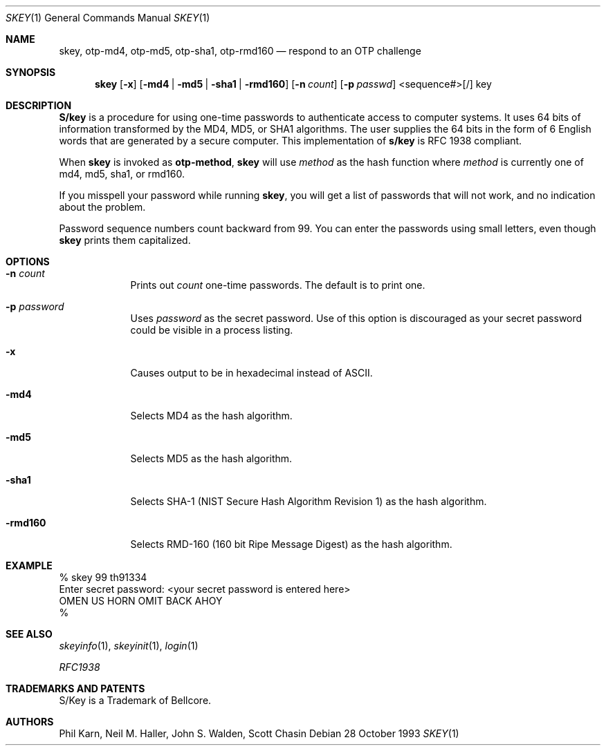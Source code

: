 .\" $OpenBSD: skey.1,v 1.13 1998/11/04 22:36:40 aaron Exp $
.\"	@(#)skey.1	1.1 	10/28/93
.\"
.Dd 28 October 1993
.Dt SKEY 1
.Os
.Sh NAME
.Nm skey, otp-md4, otp-md5, otp-sha1, otp-rmd160
.Nd respond to an OTP challenge
.Sh SYNOPSIS
.Nm skey
.Op Fl x
.Op Fl md4 | Fl md5 | Fl sha1 | Fl rmd160
.Op Fl n Ar count
.Op Fl p Ar passwd
<sequence#>[/] key
.Sh DESCRIPTION
.Nm S/key
is a procedure for using one-time passwords to authenticate access to
computer systems. It uses 64 bits of information transformed by the
MD4, MD5, or SHA1 algorithms. The user supplies the 64 bits in the form
of 6 English words that are generated by a secure computer.  This
implementation of
.Nm s/key
is RFC 1938 compliant.
.Pp
When
.Nm skey
is invoked as 
.Nm otp-method ,
.Nm skey
will use
.Ar method
as the hash function where
.Ar method
is currently one of md4, md5, sha1, or rmd160.
.Pp
If you misspell your password while running
.Nm skey ,
you will get a list of passwords
that will not work, and no indication about the problem.
.Pp
Password sequence numbers count backward from 99.
You can enter the passwords using small letters, even though
.Nm skey
prints them capitalized.
.Sh OPTIONS
.Bl -tag -width XXXXXXX
.It Fl n Ar count
Prints out
.Ar count
one-time passwords.  The default is to print one.
.It Fl p Ar password
Uses
.Ar password
as the secret password.  Use of this option is discouraged as
your secret password could be visible in a process listing.
.It Fl x
Causes output to be in hexadecimal instead of ASCII.
.It Fl md4
Selects MD4 as the hash algorithm.
.It Fl md5
Selects MD5 as the hash algorithm.
.It Fl sha1
Selects SHA-1 (NIST Secure Hash Algorithm Revision 1) as the hash algorithm.
.It Fl rmd160
Selects RMD-160 (160 bit Ripe Message Digest) as the hash algorithm.
.El
.Sh EXAMPLE
.sp 0
    % skey 99 th91334
.sp 0
    Enter secret password: <your secret password is entered here>
.sp 0
    OMEN US HORN OMIT BACK AHOY
.sp 0
    % 
.Sh SEE ALSO
.Xr skeyinfo 1 ,
.Xr skeyinit 1 ,
.Xr login 1
.Pp
.Em RFC1938
.Sh TRADEMARKS AND PATENTS
S/Key is a Trademark of Bellcore.
.Sh AUTHORS
Phil Karn, Neil M. Haller, John S. Walden, Scott Chasin
